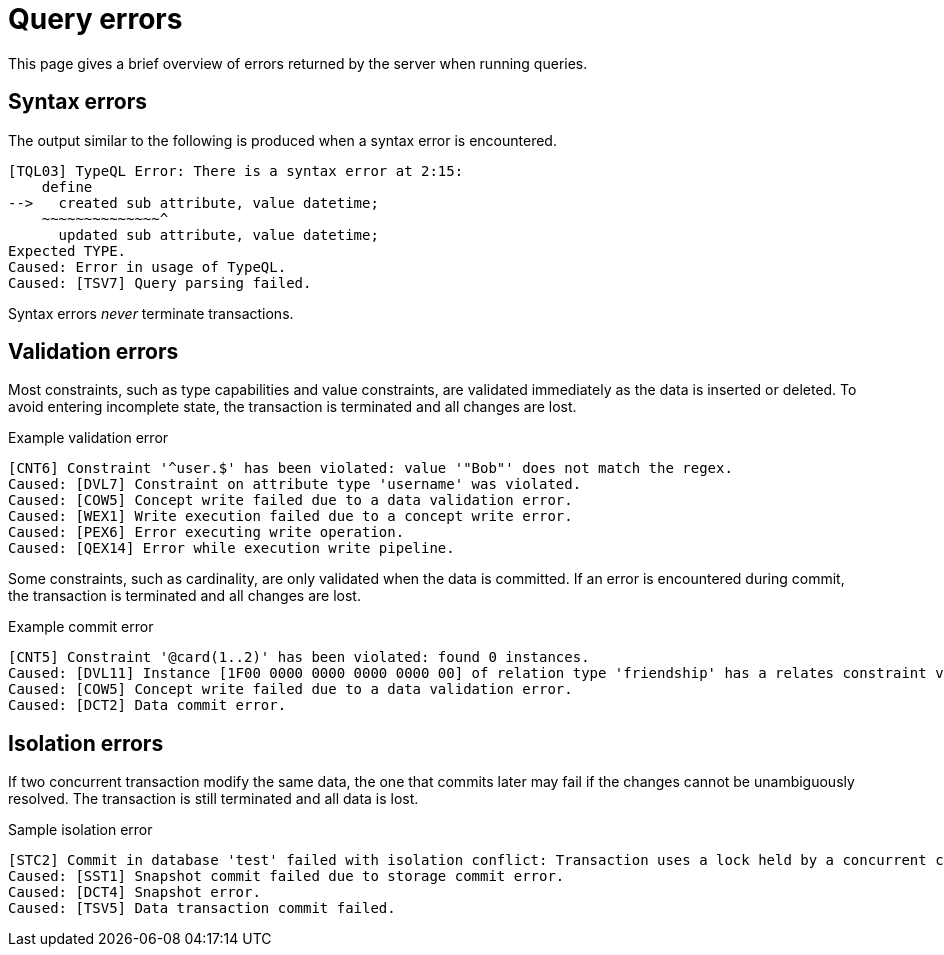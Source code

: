 = Query errors

This page gives a brief overview of errors returned by the server when running queries.

== Syntax errors

The output similar to the following is produced when a syntax error is encountered.

[,typeql]
----
[TQL03] TypeQL Error: There is a syntax error at 2:15:
    define
-->   created sub attribute, value datetime;
    ~~~~~~~~~~~~~~^
      updated sub attribute, value datetime;
Expected TYPE.
Caused: Error in usage of TypeQL.
Caused: [TSV7] Query parsing failed.
----

Syntax errors _never_ terminate transactions.

== Validation errors

Most constraints, such as type capabilities and value constraints, are validated immediately as the data is inserted or deleted.
To avoid entering incomplete state, the transaction is terminated and all changes are lost.

.Example validation error
[,typeql]
----
[CNT6] Constraint '^user.$' has been violated: value '"Bob"' does not match the regex.
Caused: [DVL7] Constraint on attribute type 'username' was violated.
Caused: [COW5] Concept write failed due to a data validation error.
Caused: [WEX1] Write execution failed due to a concept write error.
Caused: [PEX6] Error executing write operation.
Caused: [QEX14] Error while execution write pipeline.
----


Some constraints, such as cardinality, are only validated when the data is committed. If an error is encountered during commit,
the transaction is terminated and all changes are lost.

.Example commit error
[,typeql]
----
[CNT5] Constraint '@card(1..2)' has been violated: found 0 instances.
Caused: [DVL11] Instance [1F00 0000 0000 0000 0000 00] of relation type 'friendship' has a relates constraint violation for role type 'friendship:friend'.
Caused: [COW5] Concept write failed due to a data validation error.
Caused: [DCT2] Data commit error.
----

== Isolation errors

If two concurrent transaction modify the same data, the one that commits later may fail if the changes cannot be unambiguously resolved.
The transaction is still terminated and all data is lost.

.Sample isolation error
----
[STC2] Commit in database 'test' failed with isolation conflict: Transaction uses a lock held by a concurrent commit.
Caused: [SST1] Snapshot commit failed due to storage commit error.
Caused: [DCT4] Snapshot error.
Caused: [TSV5] Data transaction commit failed.
----
